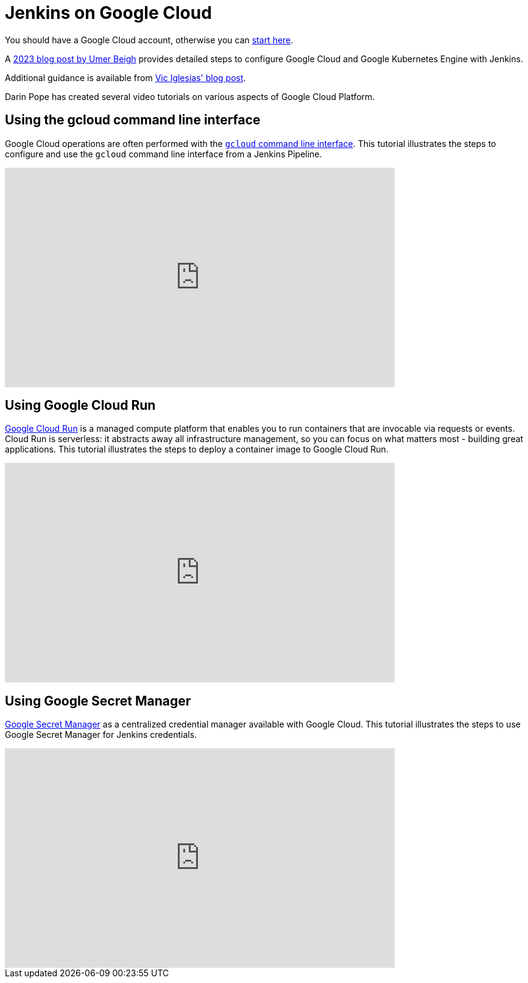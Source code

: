 = Jenkins on Google Cloud

You should have a Google Cloud account, otherwise you can https://cloud.google.com/gcp/getting-started[start here].

A https://medium.com/@beygumer/setting-up-jenkins-on-google-compute-engine-instance-and-deploying-to-gke-using-jenkins-agent-pod-74d83d9fc803[2023 blog post by Umer Beigh] provides detailed steps to configure Google Cloud and Google Kubernetes Engine with Jenkins.

Additional guidance is available from https://cloud.google.com/blog/products/gcp/using-jenkins-on-google-compute-engine-for-distributed-builds[Vic Iglesias' blog post].

Darin Pope has created several video tutorials on various aspects of Google Cloud Platform.

== Using the gcloud command line interface

Google Cloud operations are often performed with the https://cloud.google.com/sdk/docs[`gcloud` command line interface].
This tutorial illustrates the steps to configure and use the `gcloud` command line interface from a Jenkins Pipeline.

video::Zy_FQEYkaRw[youtube, width=640, height=360]

== Using Google Cloud Run

https://cloud.google.com/run/docs[Google Cloud Run] is a managed compute platform that enables you to run containers that are invocable via requests or events.
Cloud Run is serverless: it abstracts away all infrastructure management, so you can focus on what matters most - building great applications.
This tutorial illustrates the steps to deploy a container image to Google Cloud Run.

video::71Nd_6OqdQk[youtube, width=640, height=360]

== Using Google Secret Manager

https://cloud.google.com/secret-manager/docs[Google Secret Manager] as a centralized credential manager available with Google Cloud.
This tutorial illustrates the steps to use Google Secret Manager for Jenkins credentials.

video::eHtRGc6EMY4[youtube, width=640, height=360]